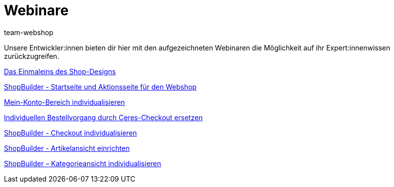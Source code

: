 = Webinare
:lang: de
:author: team-webshop
:keywords: Webshop, Webinare, plentyShop, Shopbuilder, Design
:position: 65
:url: webshop/webinare
:id: 34G4JDA

Unsere Entwickler:innen bieten dir hier mit den aufgezeichneten Webinaren die Möglichkeit auf ihr Expert:innenwissen zurückzugreifen.

<<webshop/webinare/einmaleins-des-shop-designs#, Das Einmaleins des Shop-Designs>>

<<webshop/webinare/shopbuilder-startseite-aktionsseite#, ShopBuilder - Startseite und Aktionsseite für den Webshop>>

<<webshop/webinare/mein-konto-bereich-individualisieren#, Mein-Konto-Bereich individualisieren>>

<<webshop/webinare/individuellen-bestellvorgang-ersetzen#, Individuellen Bestellvorgang durch Ceres-Checkout ersetzen>>

<<webshop/webinare/shopbuilder-checkout-individualisieren#, ShopBuilder - Checkout individualisieren>>

<<webshop/webinare/shopbuilder-artikelansicht-einrichten#, ShopBuilder - Artikelansicht einrichten>>

<<webshop/webinare/shopbuilder-kategorieansicht-individualisieren#, ShopBuilder – Kategorieansicht individualisieren>>